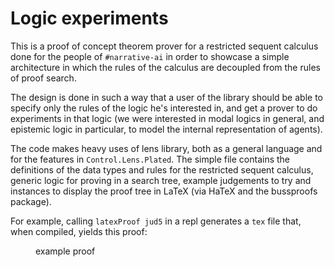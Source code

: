 * Logic experiments

This is a proof of concept theorem prover for a restricted sequent calculus done
for the people of =#narrative-ai= in order to showcase a simple architecture in
which the rules of the calculus are decoupled from the rules of proof search.

The design is done in such a way that a user of the library should be able to
specify only the rules of the logic he's interested in, and get a prover to do
experiments in that logic (we were interested in modal logics in general, and
epistemic logic in particular, to model the internal representation of agents).

The code makes heavy uses of lens library, both as a general language and for
the features in =Control.Lens.Plated=. The simple file contains the definitions
of the data types and rules for the restricted sequent calculus, generic logic
for proving in a search tree, example judgements to try and instances to display
the proof tree in LaTeX (via HaTeX and the bussproofs package).

For example, calling =latexProof jud5= in a repl generates a =tex= file that,
when compiled, yields this proof:

#+CAPTION: example proof
[[./exampleProof.png]]
